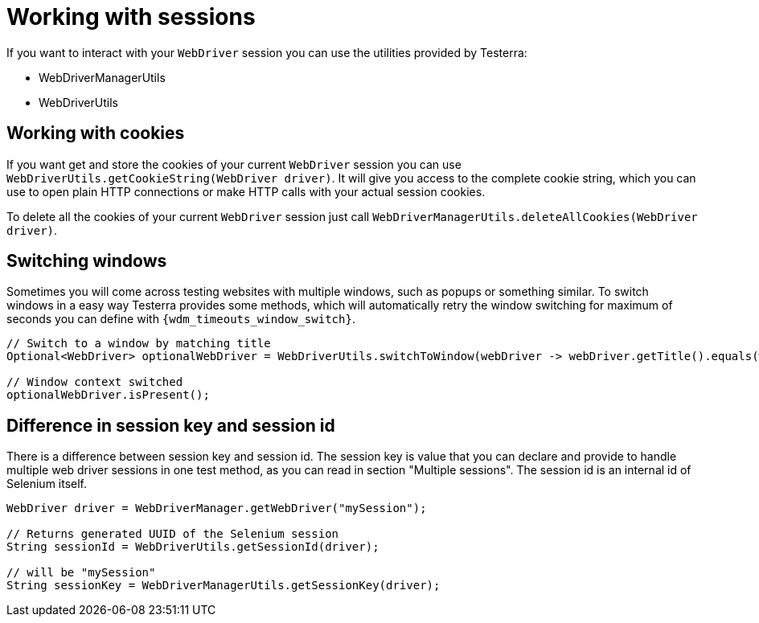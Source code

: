 = Working with sessions

If you want to interact with your `WebDriver` session you can use the utilities provided by Testerra:

* WebDriverManagerUtils
* WebDriverUtils

== Working with cookies

If you want get and store the cookies of your current `WebDriver` session you can use `WebDriverUtils.getCookieString(WebDriver driver)`.
It will give you access to the complete cookie string, which you can use to open plain HTTP connections or make HTTP calls with your actual session cookies.

To delete all the cookies of your current `WebDriver` session just call `WebDriverManagerUtils.deleteAllCookies(WebDriver driver)`.

== Switching windows

Sometimes you will come across testing websites with multiple windows, such as popups or something similar.
To switch windows in a easy way Testerra provides some methods, which will automatically retry the window switching for maximum of seconds you can define with `{wdm_timeouts_window_switch}`.

[source,java]
----
// Switch to a window by matching title
Optional<WebDriver> optionalWebDriver = WebDriverUtils.switchToWindow(webDriver -> webDriver.getTitle().equals(windowTitle));

// Window context switched
optionalWebDriver.isPresent();
----

== Difference in session key and session id

There is a difference between session key and session id.
The session key is value that you can declare and provide to handle multiple web driver sessions in one test method, as you can read in section "Multiple sessions".
The session id is an internal id of Selenium itself.

[source,java]
----
WebDriver driver = WebDriverManager.getWebDriver("mySession");

// Returns generated UUID of the Selenium session
String sessionId = WebDriverUtils.getSessionId(driver);

// will be "mySession"
String sessionKey = WebDriverManagerUtils.getSessionKey(driver);
----
